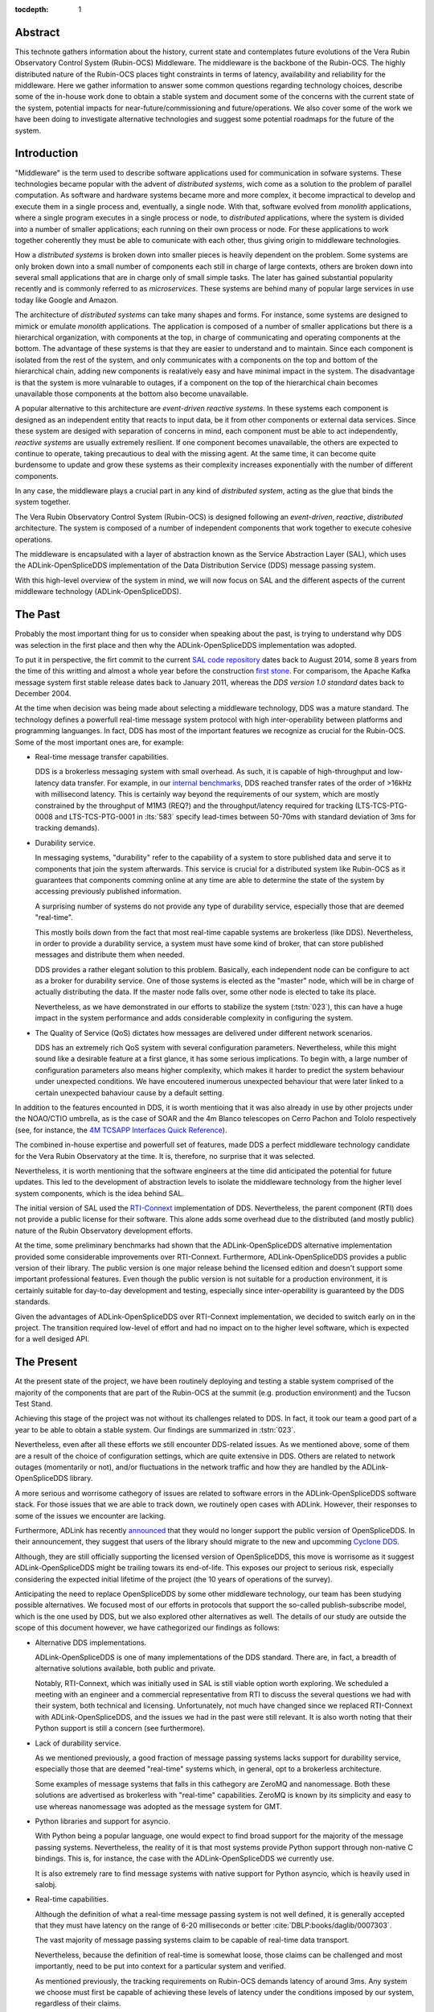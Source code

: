 :tocdepth: 1

Abstract
========

This technote gathers information about the history, current state and contemplates future evolutions of the Vera Rubin Observatory Control System (Rubin-OCS) Middleware.
The middleware is the backbone of the Rubin-OCS.
The highly distributed nature of the Rubin-OCS places tight constraints in terms of latency, availability and reliability for the middleware.
Here we gather information to answer some common questions regarding technology choices, describe some of the in-house work done to obtain a stable system and document some of the concerns with the current state of the system, potential impacts for near-future/commissioning and future/operations.
We also cover some of the work we have been doing to investigate alternative technologies and suggest some potential roadmaps for the future of the system.

Introduction
============

"Middleware" is the term used to describe software applications used for communication in sofware systems.
These technologies became popular with the advent of *distributed systems*, wich come as a solution to the problem of parallel computation.
As software and hardware systems became more and more complex, it become impractical to develop and execute them in a single process and, eventually, a single node.
With that, software evolved from *monolith* applications, where a single program executes in a single process or node, to *distributed* applications, where the system is divided into a number of smaller applications; each running on their own process or node.
For these applications to work together coherently they must be able to comunicate with each other, thus giving origin to middleware technologies.

How a *distributed systems* is broken down into smaller pieces is heavily dependent on the problem.
Some systems are only broken down into a small number of components each still in charge of large contexts, others are broken down into several small applications that are in charge only of small simple tasks.
The later has gained substantial popularity recently and is commonly referred to as *microservices*.
These systems are behind many of popular large services in use today like Google and Amazon. 

The architecture of *distributed systems* can take many shapes and forms.
For instance, some systems are designed to mimick or emulate *monolith* applications.
The application is composed of a number of smaller applications but there is a hierarchical organization, with components at the top, in charge of communicating and operating components at the bottom.
The advantage of these systems is that they are easier to understand and to maintain.
Since each component is isolated from the rest of the system, and only communicates with a components on the top and bottom of the hierarchical chain, adding new components is realatively easy and have minimal impact in the system.
The disadvantage is that the system is more vulnarable to outages, if a component on the top of the hierarchical chain becomes unavailable those components at the bottom also become unavailable.

A popular alternative to this architecture are *event-driven reactive systems*.
In these systems each component is designed as an independent entity that reacts to input data, be it from other components or external data services.
Since these system are desiged with separation of concerns in mind, each component must be able to act independently, *reactive systems* are usually extremely resilient.
If one component becomes unavailable, the others are expected to continue to operate, taking precautious to deal with the missing agent.
At the same time, it can become quite burdensome to update and grow these systems as their complexity increases exponentially with the number of different components.

In any case, the middleware plays a crucial part in any kind of *distributed system*, acting as the glue that binds the system together.

The Vera Rubin Observatory Control System (Rubin-OCS) is designed following an *event-driven*, *reactive*, *distributed* architecture.
The system is composed of a number of independent components that work together to execute cohesive operations.

The middleware is encapsulated with a layer of abstraction known as the Service Abstraction Layer (SAL), which uses the ADLink-OpenSpliceDDS implementation of the Data Distribution Service (DDS) message passing system.

With this high-level overview of the system in mind, we will now focus on SAL and the different aspects of the current middleware technology (ADLink-OpenSpliceDDS).

The Past
========

Probably the most important thing for us to consider when speaking about the past, is trying to understand why DDS was selection in the first place and then why the ADLink-OpenSpliceDDS implementation was adopted.

To put it in perspective, the firt commit to the current `SAL code repository`_ dates back to August 2014, some 8 years from the time of this writting and almost a whole year before the construction `first stone`_.
For comparisom, the Apache Kafka message system first stable release dates back to January 2011, whereas the `DDS version 1.0 standard` dates back to December 2004.

.. _SAL code repository: https://github.com/lsst-ts/ts_sal
.. _first stone: https://www.nsf.gov/news/news_summ.jsp?cntn_id=134805&org=NSF&from=news
.. _DDS version 1.0 standard: https://www.omg.org/spec/DDS/1.0

At the time when decision was being made about selecting a middleware technology, DDS was a mature standard.
The technology defines a powerfull real-time message system protocol with high inter-operability between platforms and programming languanges.
In fact, DDS has most of the important features we recognize as crucial for the Rubin-OCS.
Some of the most important ones are, for example:

-  Real-time message transfer capabilities.

   DDS is a brokerless messaging system with small overhead.
   As such, it is capable of high-throughput and low-latency data transfer.
   For example, in our `internal benchmarks`_, DDS reached transfer rates of the order of >16kHz with millisecond latency.
   This is certainly way beyond the requirements of our system, which are mostly constrained by the throughput of M1M3 (REQ?) and the throughput/latency required for tracking (LTS-TCS-PTG-0008 and LTS-TCS-PTG-0001 in :lts:`583` specify lead-times between 50-70ms with standard deviation of 3ms for tracking demands).

-  Durability service.

   In messaging systems, "durability" refer to the capability of a system to store published data and serve it to components that join the system afterwards.
   This service is crucial for a distributed system like Rubin-OCS as it guarantees that components comming online at any time are able to determine the state of the system by accessing previously published information.

   A surprising number of systems do not provide any type of durability service, especially those that are deemed "real-time".

   This mostly boils down from the fact that most real-time capable systems are brokerless (like DDS).
   Nevertheless, in order to provide a durability service, a system must have some kind of broker, that can store published messages and distribute them when needed.

   DDS provides a rather elegant solution to this problem.
   Basically, each independent node can be configure to act as a broker for durability service.
   One of those systems is elected as the "master" node, which will be in charge of actually distributing the data.
   If the master node falls over, some other node is elected to take its place.

   Nevertheless, as we have demonstrated in our efforts to stabilize the system (:tstn:`023`), this can have a huge impact in the system performance and adds considerable complexity in configuring the system.

-  The Quality of Service (QoS) dictates how messages are delivered under different network scenarios.

   DDS has an extremely rich QoS system with several configuration parameters.
   Nevertheless, while this might sound like a desirable feature at a first glance, it has some serious implications.
   To begin with, a large number of configuration parameters also means higher complexity, which makes it harder to predict the system behaviour under unexpected conditions.
   We have encoutered inumerous unexpected behaviour that were later linked to a certain unexpected bahaviour cause by a default setting.

.. _internal benchmarks: https://tstn-033.lsst.io/#performance

In addition to the features encounted in DDS, it is worth mentioing that it was also already in use by other projects under the NOAO/CTIO umbrella, as is the case of SOAR and the 4m Blanco telescopes on Cerro Pachon and Tololo respectively (see, for instance, the `4M TCSAPP Interfaces Quick Reference`_). 

.. _4M TCSAPP Interfaces Quick Reference: https://www.soartelescope.org/DocDB/0007/000711/001/4M%20TCSAPP%20Environment%20and%20Interfaces%20Quick%20Reference.pdf

The combined in-house expertise and powerfull set of features, made DDS a perfect middleware technology  candidate for the Vera Rubin Observatory at the time.
It is, therefore, no surprise that it was selected.

Nevertheless, it is worth mentioning that the software engineers at the time did anticipated the potential for future updates.
This led to the development of abstraction levels to isolate the middleware technology from the higher level system components, which is the idea behind SAL.

The initial version of SAL used the `RTI-Connext`_  implementation of DDS.
Nevertheless, the parent component (RTI) does not provide a public license for their software.
This alone adds some overhead due to the distributed (and mostly public) nature of the Rubin Observatory development efforts.

At the time, some preliminary benchmarks had shown that the ADLink-OpenSpliceDDS alternative implementation provided some considerable improvements over RTI-Connext.
Furthermore, ADLink-OpenSpliceDDS provides a public version of their library.
The public version is one major release behind the licensed edition and doesn't support some important professional features.
Even though the public version is not suitable for a production environment, it is certainly suitable for day-to-day development and testing, especially since inter-operability is guaranteed by the DDS standards.

Given the advantages of ADLink-OpenSpliceDDS over RTI-Connext implementation, we decided to switch early on in the project.
The transition required low-level of effort and had no impact on to the higher level software, which is expected for a well desiged API.

.. _RTI-Connext: https://www.rti.com/products

The Present
===========

At the present state of the project, we have been routinely deploying and testing a stable system comprised of the majority of the components that are part of the Rubin-OCS at the summit (e.g. production environment) and the Tucson Test Stand.

Achieving this stage of the project was not without its challenges related to DDS.
In fact, it took our team a good part of a year to be able to obtain a stable system.
Our findings are summarized in :tstn:`023`.

Nevertheless, even after all these efforts we still encounter DDS-related issues.
As we mentioned above, some of them are a result of the choice of configuration settings, which are quite extensive in DDS.
Others are related to network outages (momentarily or not), and/or fluctuations in the network traffic and how they are handled by the ADLink-OpenSpliceDDS library.

A more serious and worrisome cathegory of issues are related to software errors in the ADLink-OpenSpliceDDS software stack.
For those issues that we are able to track down, we routinely open cases with ADLink.
However, their responses to some of the issues we encounter are lacking.

Furthermore, ADLink has recently `announced`_ that they would no longer support the public version of OpenSpliceDDS.
In their announcement, they suggest that users of the library should migrate to the new and upcomming `Cyclone DDS`_.

.. _announced: https://github.com/ADLINK-IST/opensplice#announcement
.. _Cyclone DDS: https://projects.eclipse.org/projects/iot.cyclonedds

Although, they are still officially supporting the licensed version of OpenSpliceDDS, this move is worrisome as it suggest ADLink-OpenSpliceDDS might be trailing towars its end-of-life.
This exposes our project to serious risk, especially considering the expected initial lifetime of the project (the 10 years of operations of the survey).

Anticipating the need to replace OpenSpliceDDS by some other middleware technology, our team has been studying possible alternatives.
We focused most of our efforts in protocols that support the so-called publish-subscribe model, which is the one used by DDS, but we also explored other alternatives as well.
The details of our study are outside the scope of this document however, we have cathegorized our findings as follows:

-  Alternative DDS implementations.

   ADLink-OpenSpliceDDS is one of many implementations of the DDS standard.
   There are, in fact, a breadth of alternative solutions available, both public and private.

   Notably, RTI-Connext, which was initially used in SAL is still viable option worth exploring.
   We scheduled a meeting with an engineer and a commercial representative from RTI to discuss the several questions we had with their system, both technical and licensing.
   Unfortunately, not much have changed since we replaced RTI-Connext with ADLink-OpenSpliceDDS, and the issues we had in the past were still relevant.
   It is also worth noting that their Python support is still a concern (see furthermore).

-  Lack of durability service.

   As we mentioned previously, a good fraction of message passing systems lacks support for durability service, especially those that are deemed "real-time" systems which, in general, opt to a brokerless architecture.

   Some examples of message systems that falls in this cathegory are ZeroMQ and nanomessage.
   Both these solutions are advertised as brokerless with "real-time" capabilities.
   ZeroMQ is known by its simplicity and easy to use whereas nanomessage was adopted as the message system for GMT.

-  Python libraries and support for asyncio.

   With Python being a popular language, one would expect to find broad support for the majority of the message passing systems.
   Nevertheless, the reality of it is that most systems provide Python support through non-native C bindings.
   This is, for instance, the case with the ADLink-OpenSpliceDDS we currently use.

   It is also extremely rare to find message systems with native support for Python asyncio, which is heavily used in salobj.

-  Real-time capabilities.

   Although the definition of what a real-time message passing system is not well defined, it is generally accepted that they must have latency on the range of 6-20 milliseconds or better :cite:`DBLP:books/daglib/0007303`.

   The vast majority of message passing systems claim to be capable of real-time data transport.
   
   Nevertheless, because the definition of real-time is somewhat loose, those claims can be challenged and most importantly, need to be put into context for a particular system and verified.

   As mentioned previously, the tracking requirements on Rubin-OCS demands latency of around 3ms.
   Any system we choose must first be capable of achieving these levels of latency under the conditions imposed by our system, regardless of their claims.

-  Alternative architectures.

   There are some existing frameworks both in industry and adopted by different observatories that, in principle, could provide a viable alternative to DDS as a middleware though they implement different architectures.

   Probably the best example of frameworks on this cathegory is `TANGO`_ which, in turn, is desiged on top of the `CORBA`_ middleware.

   .. note:

      It is worth noting that both CORBA and DDS standards are managed by the same organization, the Object Management Group (`OMG`_`) and both rely on the Interface Description Language (`IDL`_).

   Contrary to DDS, which defines a data-driven (publish-subscribe) architecture, CORBA implements an object-oriented model which is more suitable for a hierarchical system architecture.

   Although it would be, in principle, possible to use CORBA in a data-driven scenario, it is not what it was desiged for, which makes it hard to anticipate pitfalls we could encounter in the adoption process.

   Therefore, even though we explored some of these alternative architectures systems, and some of them shows some promise, it seems like a larger risk than to find a suitable publish-subscribe alternative to DDS.

.. _TANGO: https://www.esrf.fr/computing/cs/tango/tango_doc/icaleps99/WA2I01.html
.. _CORBA: https://www.corba.org
.. _OMG: https://www.omg.org
.. _IDL: https://www.omg.org/spec/IDL/4.2/About-IDL/

After extensively researching alternatives to ADLink-OpenSpliceDDS (and DDS) we have finally converged into a best alternaltive; `Kafka`_.

`Kafka`_ is an open source event streaming platform that is broadly used in industry.
In fact, it is already an intergral part of the Rubin-OCS, as it is used in the EFD to transport the data from DDS to influxDB (:sqr:`034` :cite:`SQR-034`).

.. _Kafka: https://kafka.apache.org

The fact that we are already using Kafka in the system reliably to ingest data into the EFD gives us confidence that it is, at the very least, able to handle the overall data throughput.
Our main concern is than to verify that Kafka can handle the latency requirements of our system.
In principle, Kafka is advertised as a "real-time" system and inumerous benchmarks exists online showing it can reach latencies at the millisecond regime.
Nevertheless, it is unclear those benchmarks would be applied to our systems constrains, giving the tipical message size, network architecture and other relevant factors.

We then proceded to perform benchmarks with the intention to evaluate Kafka's performance considering our system architecture.
The results, which are detailed in :tstn:`033`, are encouraging.
In summray, we obtain similar latency levels for Kafka and DDS.
In terms of throughput, DDS is considerably better than Kafka for smaller messages, though we obtain similar values for larger messages.

Overall, our detailed study shows that Kafka would be a viable option for replacing DDS as the middleware technology in our system.
For a full technical report we refer the reader to the technote.

The Future
==========

TBD

Summary
=======

TBD

.. rubric:: References

.. Make in-text citations with: :cite:`bibkey`.

.. bibliography:: local.bib lsstbib/books.bib lsstbib/lsst.bib lsstbib/lsst-dm.bib lsstbib/refs.bib lsstbib/refs_ads.bib
   :style: lsst_aa
